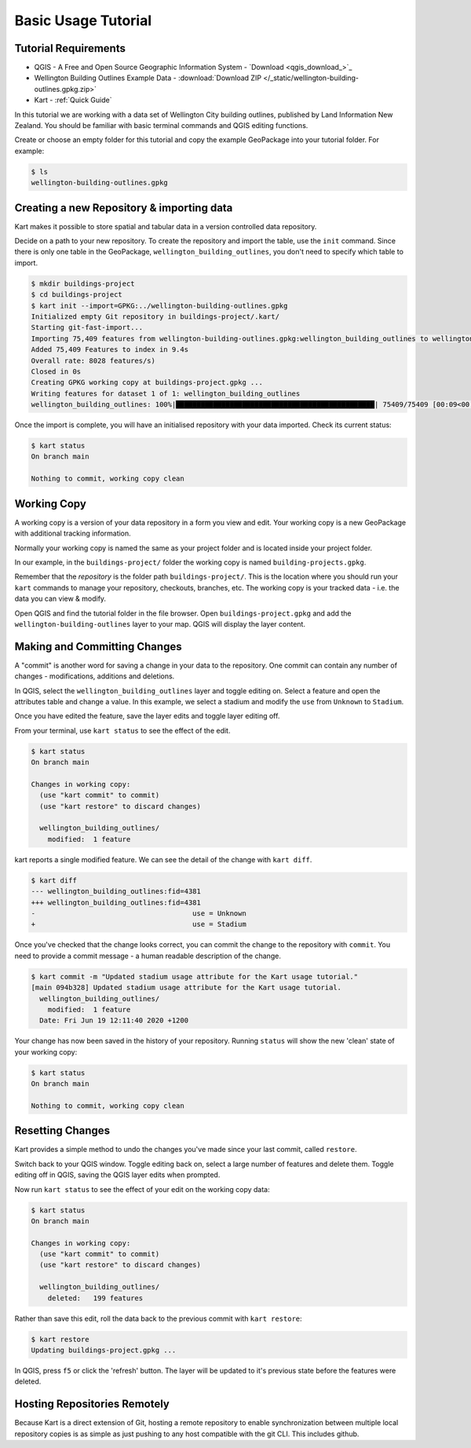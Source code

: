 Basic Usage Tutorial
====================

Tutorial Requirements
---------------------

-  QGIS - A Free and Open Source Geographic Information System - `Download <qgis_download_>`_
-  Wellington Building Outlines Example Data - :download:`Download
   ZIP </_static/wellington-building-outlines.gpkg.zip>`
-  Kart - :ref:`Quick Guide`

In this tutorial we are working with a data set of Wellington City
building outlines, published by Land Information New Zealand. You should
be familiar with basic terminal commands and QGIS editing functions.

Create or choose an empty folder for this tutorial and copy the example
GeoPackage into your tutorial folder. For example:

.. code:: console

   $ ls
   wellington-building-outlines.gpkg

Creating a new Repository & importing data
------------------------------------------

Kart makes it possible to store spatial and tabular data in a version
controlled data repository.

Decide on a path to your new repository. To create the repository and
import the table, use the ``init`` command. Since there is only one
table in the GeoPackage, ``wellington_building_outlines``, you don't
need to specify which table to import.

.. code:: console

   $ mkdir buildings-project
   $ cd buildings-project
   $ kart init --import=GPKG:../wellington-building-outlines.gpkg
   Initialized empty Git repository in buildings-project/.kart/
   Starting git-fast-import...
   Importing 75,409 features from wellington-building-outlines.gpkg:wellington_building_outlines to wellington_building_outlines/ ...
   Added 75,409 Features to index in 9.4s
   Overall rate: 8028 features/s)
   Closed in 0s
   Creating GPKG working copy at buildings-project.gpkg ...
   Writing features for dataset 1 of 1: wellington_building_outlines
   wellington_building_outlines: 100%|████████████████████████████████████████████████| 75409/75409 [00:09<00:00, 7783.25F/s]

Once the import is complete, you will have an initialised repository
with your data imported. Check its current status:

.. code:: console

   $ kart status
   On branch main

   Nothing to commit, working copy clean

Working Copy
------------

A working copy is a version of your data repository in a form you view
and edit. Your working copy is a new GeoPackage with additional tracking
information.

Normally your working copy is named the same as your project folder and
is located inside your project folder.

In our example, in the ``buildings-project/`` folder the working copy is
named ``building-projects.gpkg``.

Remember that the *repository* is the folder path
``buildings-project/``. This is the location where you should run your
``kart`` commands to manage your repository, checkouts, branches, etc.
The working copy is your tracked data - i.e. the data you can view &
modify.

Open QGIS and find the tutorial folder in the file browser. Open
``buildings-project.gpkg`` and add the ``wellington-building-outlines``
layer to your map. QGIS will display the layer content.

.. image:: /_static/basic-tutorial-1.png

Making and Committing Changes
-----------------------------

A "commit" is another word for saving a change in your data to the
repository. One commit can contain any number of changes -
modifications, additions and deletions.

In QGIS, select the ``wellington_building_outlines`` layer and toggle
editing on. Select a feature and open the attributes table and change a
value. In this example, we select a stadium and modify the ``use`` from
``Unknown`` to ``Stadium``.

.. image:: /_static/basic-tutorial-2.png

Once you have edited the feature, save the layer edits and toggle layer
editing off.

From your terminal, use ``kart status`` to see the effect of the edit.

.. code:: console

   $ kart status
   On branch main

   Changes in working copy:
     (use "kart commit" to commit)
     (use "kart restore" to discard changes)

     wellington_building_outlines/
       modified:  1 feature

kart reports a single modified feature. We can see the detail of the
change with ``kart diff``.

.. code:: console

   $ kart diff
   --- wellington_building_outlines:fid=4381
   +++ wellington_building_outlines:fid=4381
   -                                      use = Unknown
   +                                      use = Stadium

Once you've checked that the change looks correct, you can commit the
change to the repository with ``commit``. You need to provide a commit
message - a human readable description of the change.

.. code:: console

   $ kart commit -m "Updated stadium usage attribute for the Kart usage tutorial."
   [main 094b328] Updated stadium usage attribute for the Kart usage tutorial.
     wellington_building_outlines/
       modified:  1 feature
     Date: Fri Jun 19 12:11:40 2020 +1200

Your change has now been saved in the history of your repository.
Running ``status`` will show the new 'clean' state of your working copy:

.. code:: console

   $ kart status
   On branch main

   Nothing to commit, working copy clean

Resetting Changes
-----------------

Kart provides a simple method to undo the changes you've made since your
last commit, called ``restore``.

Switch back to your QGIS window. Toggle editing back on, select a large
number of features and delete them. Toggle editing off in QGIS, saving
the QGIS layer edits when prompted.

.. image:: /_static/basic-tutorial-3.png

Now run ``kart status`` to see the effect of your edit on the working
copy data:

.. code:: console

   $ kart status
   On branch main

   Changes in working copy:
     (use "kart commit" to commit)
     (use "kart restore" to discard changes)

     wellington_building_outlines/
       deleted:   199 features

Rather than save this edit, roll the data back to the previous commit
with ``kart restore``:

.. code:: console

   $ kart restore
   Updating buildings-project.gpkg ...

In QGIS, press ``f5`` or click the 'refresh' button. The layer will be
updated to it's previous state before the features were deleted.

.. image:: /_static/basic-tutorial-4.png

Hosting Repositories Remotely
-----------------------------

Because Kart is a direct extension of Git, hosting a remote repository
to enable synchronization between multiple local repository copies is as
simple as just pushing to any host compatible with the git CLI. This 
includes github.
